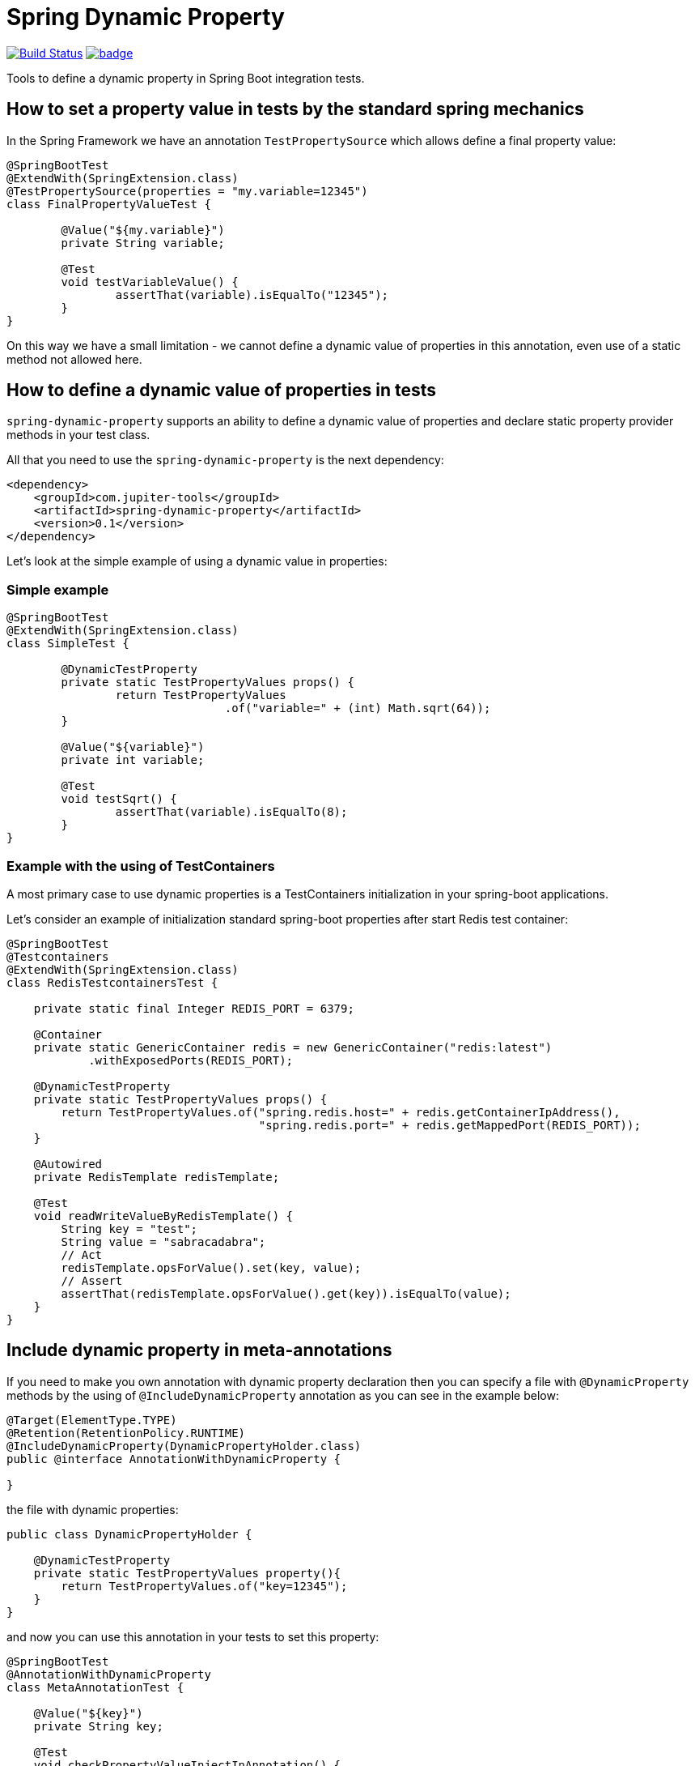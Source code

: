 # Spring Dynamic Property

image:https://travis-ci.com/jupiter-tools/spring-dynamic-property.svg?branch=master["Build Status", link="https://travis-ci.com/jupiter-tools/spring-dynamic-property"]
image:https://codecov.io/gh/jupiter-tools/spring-dynamic-property/branch/master/graph/badge.svg[link="https://codecov.io/gh/jupiter-tools/spring-dynamic-property"]


Tools to define a dynamic property in Spring Boot integration tests.

## How to set a property value in tests by the standard spring mechanics

In the Spring Framework we have an annotation `TestPropertySource` which allows
define a final property value:

[source, java]
----
@SpringBootTest
@ExtendWith(SpringExtension.class)
@TestPropertySource(properties = "my.variable=12345")
class FinalPropertyValueTest {

	@Value("${my.variable}")
	private String variable;

	@Test
	void testVariableValue() {
		assertThat(variable).isEqualTo("12345");
	}
}
----

On this way we have a small limitation -
we cannot define a dynamic value of properties in this annotation,
even use of a static method not allowed here.

## How to define a dynamic value of properties in tests

`spring-dynamic-property` supports an ability to define a dynamic value of properties and
declare static property provider methods in your test class.

All that you need to use the `spring-dynamic-property` is the next dependency:

[source,xml]
----
<dependency>
    <groupId>com.jupiter-tools</groupId>
    <artifactId>spring-dynamic-property</artifactId>
    <version>0.1</version>
</dependency>
----

Let's look at the simple example of using a dynamic value in properties:

### Simple example

[source, java]
----
@SpringBootTest
@ExtendWith(SpringExtension.class)
class SimpleTest {

	@DynamicTestProperty
	private static TestPropertyValues props() {
		return TestPropertyValues
				.of("variable=" + (int) Math.sqrt(64));
	}

	@Value("${variable}")
	private int variable;

	@Test
	void testSqrt() {
		assertThat(variable).isEqualTo(8);
	}
}
----

### Example with the using of TestContainers

A most primary case to use dynamic properties is a TestContainers
initialization in your spring-boot applications.

Let's consider an example of initialization standard spring-boot properties
after start Redis test container:

[source, java]
----
@SpringBootTest
@Testcontainers
@ExtendWith(SpringExtension.class)
class RedisTestcontainersTest {

    private static final Integer REDIS_PORT = 6379;

    @Container
    private static GenericContainer redis = new GenericContainer("redis:latest")
            .withExposedPorts(REDIS_PORT);

    @DynamicTestProperty
    private static TestPropertyValues props() {
        return TestPropertyValues.of("spring.redis.host=" + redis.getContainerIpAddress(),
                                     "spring.redis.port=" + redis.getMappedPort(REDIS_PORT));
    }

    @Autowired
    private RedisTemplate redisTemplate;

    @Test
    void readWriteValueByRedisTemplate() {
        String key = "test";
        String value = "sabracadabra";
        // Act
        redisTemplate.opsForValue().set(key, value);
        // Assert
        assertThat(redisTemplate.opsForValue().get(key)).isEqualTo(value);
    }
}
----

## Include dynamic property in meta-annotations

If you need to make you own annotation with dynamic property declaration
then you can specify a file with `@DynamicProperty` methods
by the using of `@IncludeDynamicProperty` annotation
as you can see in the example below:

[source, java]
----
@Target(ElementType.TYPE)
@Retention(RetentionPolicy.RUNTIME)
@IncludeDynamicProperty(DynamicPropertyHolder.class)
public @interface AnnotationWithDynamicProperty {

}
----

the file with dynamic properties:

[source, java]
----
public class DynamicPropertyHolder {

    @DynamicTestProperty
    private static TestPropertyValues property(){
        return TestPropertyValues.of("key=12345");
    }
}
----

and now you can use this annotation in your tests to set this property:

[source, java]
----
@SpringBootTest
@AnnotationWithDynamicProperty
class MetaAnnotationTest {

    @Value("${key}")
    private String key;

    @Test
    void checkPropertyValueInjectInAnnotation() {
        assertThat(key).isEqualTo("12345");
    }
}
----

